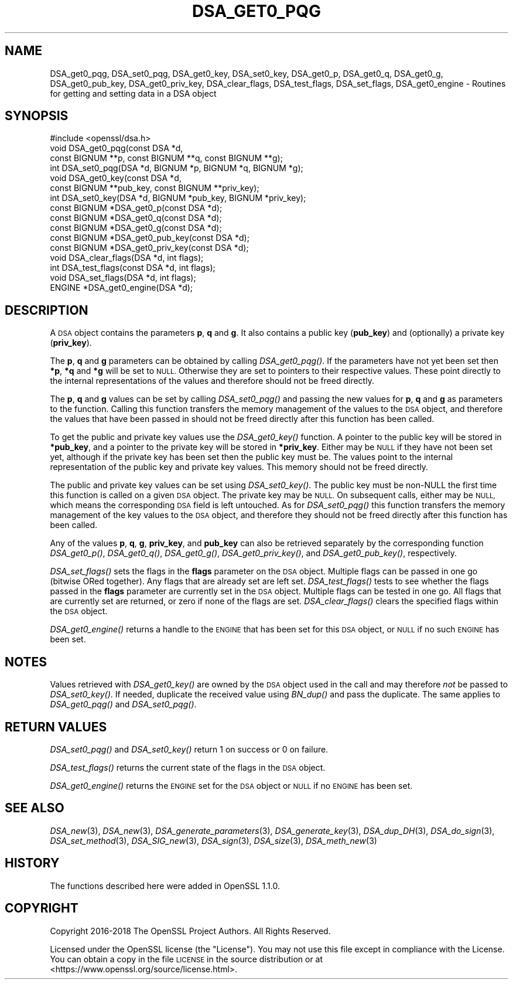 .\" Automatically generated by Pod::Man 2.27 (Pod::Simple 3.28)
.\"
.\" Standard preamble:
.\" ========================================================================
.de Sp \" Vertical space (when we can't use .PP)
.if t .sp .5v
.if n .sp
..
.de Vb \" Begin verbatim text
.ft CW
.nf
.ne \\$1
..
.de Ve \" End verbatim text
.ft R
.fi
..
.\" Set up some character translations and predefined strings.  \*(-- will
.\" give an unbreakable dash, \*(PI will give pi, \*(L" will give a left
.\" double quote, and \*(R" will give a right double quote.  \*(C+ will
.\" give a nicer C++.  Capital omega is used to do unbreakable dashes and
.\" therefore won't be available.  \*(C` and \*(C' expand to `' in nroff,
.\" nothing in troff, for use with C<>.
.tr \(*W-
.ds C+ C\v'-.1v'\h'-1p'\s-2+\h'-1p'+\s0\v'.1v'\h'-1p'
.ie n \{\
.    ds -- \(*W-
.    ds PI pi
.    if (\n(.H=4u)&(1m=24u) .ds -- \(*W\h'-12u'\(*W\h'-12u'-\" diablo 10 pitch
.    if (\n(.H=4u)&(1m=20u) .ds -- \(*W\h'-12u'\(*W\h'-8u'-\"  diablo 12 pitch
.    ds L" ""
.    ds R" ""
.    ds C` ""
.    ds C' ""
'br\}
.el\{\
.    ds -- \|\(em\|
.    ds PI \(*p
.    ds L" ``
.    ds R" ''
.    ds C`
.    ds C'
'br\}
.\"
.\" Escape single quotes in literal strings from groff's Unicode transform.
.ie \n(.g .ds Aq \(aq
.el       .ds Aq '
.\"
.\" If the F register is turned on, we'll generate index entries on stderr for
.\" titles (.TH), headers (.SH), subsections (.SS), items (.Ip), and index
.\" entries marked with X<> in POD.  Of course, you'll have to process the
.\" output yourself in some meaningful fashion.
.\"
.\" Avoid warning from groff about undefined register 'F'.
.de IX
..
.nr rF 0
.if \n(.g .if rF .nr rF 1
.if (\n(rF:(\n(.g==0)) \{
.    if \nF \{
.        de IX
.        tm Index:\\$1\t\\n%\t"\\$2"
..
.        if !\nF==2 \{
.            nr % 0
.            nr F 2
.        \}
.    \}
.\}
.rr rF
.\"
.\" Accent mark definitions (@(#)ms.acc 1.5 88/02/08 SMI; from UCB 4.2).
.\" Fear.  Run.  Save yourself.  No user-serviceable parts.
.    \" fudge factors for nroff and troff
.if n \{\
.    ds #H 0
.    ds #V .8m
.    ds #F .3m
.    ds #[ \f1
.    ds #] \fP
.\}
.if t \{\
.    ds #H ((1u-(\\\\n(.fu%2u))*.13m)
.    ds #V .6m
.    ds #F 0
.    ds #[ \&
.    ds #] \&
.\}
.    \" simple accents for nroff and troff
.if n \{\
.    ds ' \&
.    ds ` \&
.    ds ^ \&
.    ds , \&
.    ds ~ ~
.    ds /
.\}
.if t \{\
.    ds ' \\k:\h'-(\\n(.wu*8/10-\*(#H)'\'\h"|\\n:u"
.    ds ` \\k:\h'-(\\n(.wu*8/10-\*(#H)'\`\h'|\\n:u'
.    ds ^ \\k:\h'-(\\n(.wu*10/11-\*(#H)'^\h'|\\n:u'
.    ds , \\k:\h'-(\\n(.wu*8/10)',\h'|\\n:u'
.    ds ~ \\k:\h'-(\\n(.wu-\*(#H-.1m)'~\h'|\\n:u'
.    ds / \\k:\h'-(\\n(.wu*8/10-\*(#H)'\z\(sl\h'|\\n:u'
.\}
.    \" troff and (daisy-wheel) nroff accents
.ds : \\k:\h'-(\\n(.wu*8/10-\*(#H+.1m+\*(#F)'\v'-\*(#V'\z.\h'.2m+\*(#F'.\h'|\\n:u'\v'\*(#V'
.ds 8 \h'\*(#H'\(*b\h'-\*(#H'
.ds o \\k:\h'-(\\n(.wu+\w'\(de'u-\*(#H)/2u'\v'-.3n'\*(#[\z\(de\v'.3n'\h'|\\n:u'\*(#]
.ds d- \h'\*(#H'\(pd\h'-\w'~'u'\v'-.25m'\f2\(hy\fP\v'.25m'\h'-\*(#H'
.ds D- D\\k:\h'-\w'D'u'\v'-.11m'\z\(hy\v'.11m'\h'|\\n:u'
.ds th \*(#[\v'.3m'\s+1I\s-1\v'-.3m'\h'-(\w'I'u*2/3)'\s-1o\s+1\*(#]
.ds Th \*(#[\s+2I\s-2\h'-\w'I'u*3/5'\v'-.3m'o\v'.3m'\*(#]
.ds ae a\h'-(\w'a'u*4/10)'e
.ds Ae A\h'-(\w'A'u*4/10)'E
.    \" corrections for vroff
.if v .ds ~ \\k:\h'-(\\n(.wu*9/10-\*(#H)'\s-2\u~\d\s+2\h'|\\n:u'
.if v .ds ^ \\k:\h'-(\\n(.wu*10/11-\*(#H)'\v'-.4m'^\v'.4m'\h'|\\n:u'
.    \" for low resolution devices (crt and lpr)
.if \n(.H>23 .if \n(.V>19 \
\{\
.    ds : e
.    ds 8 ss
.    ds o a
.    ds d- d\h'-1'\(ga
.    ds D- D\h'-1'\(hy
.    ds th \o'bp'
.    ds Th \o'LP'
.    ds ae ae
.    ds Ae AE
.\}
.rm #[ #] #H #V #F C
.\" ========================================================================
.\"
.IX Title "DSA_GET0_PQG 3"
.TH DSA_GET0_PQG 3 "2019-09-10" "1.1.1d" "OpenSSL"
.\" For nroff, turn off justification.  Always turn off hyphenation; it makes
.\" way too many mistakes in technical documents.
.if n .ad l
.nh
.SH "NAME"
DSA_get0_pqg, DSA_set0_pqg, DSA_get0_key, DSA_set0_key, DSA_get0_p, DSA_get0_q, DSA_get0_g, DSA_get0_pub_key, DSA_get0_priv_key, DSA_clear_flags, DSA_test_flags, DSA_set_flags, DSA_get0_engine \- Routines for getting and setting data in a DSA object
.SH "SYNOPSIS"
.IX Header "SYNOPSIS"
.Vb 1
\& #include <openssl/dsa.h>
\&
\& void DSA_get0_pqg(const DSA *d,
\&                   const BIGNUM **p, const BIGNUM **q, const BIGNUM **g);
\& int DSA_set0_pqg(DSA *d, BIGNUM *p, BIGNUM *q, BIGNUM *g);
\& void DSA_get0_key(const DSA *d,
\&                   const BIGNUM **pub_key, const BIGNUM **priv_key);
\& int DSA_set0_key(DSA *d, BIGNUM *pub_key, BIGNUM *priv_key);
\& const BIGNUM *DSA_get0_p(const DSA *d);
\& const BIGNUM *DSA_get0_q(const DSA *d);
\& const BIGNUM *DSA_get0_g(const DSA *d);
\& const BIGNUM *DSA_get0_pub_key(const DSA *d);
\& const BIGNUM *DSA_get0_priv_key(const DSA *d);
\& void DSA_clear_flags(DSA *d, int flags);
\& int DSA_test_flags(const DSA *d, int flags);
\& void DSA_set_flags(DSA *d, int flags);
\& ENGINE *DSA_get0_engine(DSA *d);
.Ve
.SH "DESCRIPTION"
.IX Header "DESCRIPTION"
A \s-1DSA\s0 object contains the parameters \fBp\fR, \fBq\fR and \fBg\fR. It also contains a
public key (\fBpub_key\fR) and (optionally) a private key (\fBpriv_key\fR).
.PP
The \fBp\fR, \fBq\fR and \fBg\fR parameters can be obtained by calling \fIDSA_get0_pqg()\fR.
If the parameters have not yet been set then \fB*p\fR, \fB*q\fR and \fB*g\fR will be set
to \s-1NULL.\s0 Otherwise they are set to pointers to their respective values. These
point directly to the internal representations of the values and therefore
should not be freed directly.
.PP
The \fBp\fR, \fBq\fR and \fBg\fR values can be set by calling \fIDSA_set0_pqg()\fR and passing
the new values for \fBp\fR, \fBq\fR and \fBg\fR as parameters to the function. Calling
this function transfers the memory management of the values to the \s-1DSA\s0 object,
and therefore the values that have been passed in should not be freed directly
after this function has been called.
.PP
To get the public and private key values use the \fIDSA_get0_key()\fR function. A
pointer to the public key will be stored in \fB*pub_key\fR, and a pointer to the
private key will be stored in \fB*priv_key\fR. Either may be \s-1NULL\s0 if they have not
been set yet, although if the private key has been set then the public key must
be. The values point to the internal representation of the public key and
private key values. This memory should not be freed directly.
.PP
The public and private key values can be set using \fIDSA_set0_key()\fR. The public
key must be non-NULL the first time this function is called on a given \s-1DSA\s0
object. The private key may be \s-1NULL. \s0 On subsequent calls, either may be \s-1NULL,\s0
which means the corresponding \s-1DSA\s0 field is left untouched. As for \fIDSA_set0_pqg()\fR
this function transfers the memory management of the key values to the \s-1DSA\s0
object, and therefore they should not be freed directly after this function has
been called.
.PP
Any of the values \fBp\fR, \fBq\fR, \fBg\fR, \fBpriv_key\fR, and \fBpub_key\fR can also be
retrieved separately by the corresponding function \fIDSA_get0_p()\fR, \fIDSA_get0_q()\fR,
\&\fIDSA_get0_g()\fR, \fIDSA_get0_priv_key()\fR, and \fIDSA_get0_pub_key()\fR, respectively.
.PP
\&\fIDSA_set_flags()\fR sets the flags in the \fBflags\fR parameter on the \s-1DSA\s0 object.
Multiple flags can be passed in one go (bitwise ORed together). Any flags that
are already set are left set. \fIDSA_test_flags()\fR tests to see whether the flags
passed in the \fBflags\fR parameter are currently set in the \s-1DSA\s0 object. Multiple
flags can be tested in one go. All flags that are currently set are returned, or
zero if none of the flags are set. \fIDSA_clear_flags()\fR clears the specified flags
within the \s-1DSA\s0 object.
.PP
\&\fIDSA_get0_engine()\fR returns a handle to the \s-1ENGINE\s0 that has been set for this \s-1DSA\s0
object, or \s-1NULL\s0 if no such \s-1ENGINE\s0 has been set.
.SH "NOTES"
.IX Header "NOTES"
Values retrieved with \fIDSA_get0_key()\fR are owned by the \s-1DSA\s0 object used
in the call and may therefore \fInot\fR be passed to \fIDSA_set0_key()\fR.  If
needed, duplicate the received value using \fIBN_dup()\fR and pass the
duplicate.  The same applies to \fIDSA_get0_pqg()\fR and \fIDSA_set0_pqg()\fR.
.SH "RETURN VALUES"
.IX Header "RETURN VALUES"
\&\fIDSA_set0_pqg()\fR and \fIDSA_set0_key()\fR return 1 on success or 0 on failure.
.PP
\&\fIDSA_test_flags()\fR returns the current state of the flags in the \s-1DSA\s0 object.
.PP
\&\fIDSA_get0_engine()\fR returns the \s-1ENGINE\s0 set for the \s-1DSA\s0 object or \s-1NULL\s0 if no \s-1ENGINE\s0
has been set.
.SH "SEE ALSO"
.IX Header "SEE ALSO"
\&\fIDSA_new\fR\|(3), \fIDSA_new\fR\|(3), \fIDSA_generate_parameters\fR\|(3), \fIDSA_generate_key\fR\|(3),
\&\fIDSA_dup_DH\fR\|(3), \fIDSA_do_sign\fR\|(3), \fIDSA_set_method\fR\|(3), \fIDSA_SIG_new\fR\|(3),
\&\fIDSA_sign\fR\|(3), \fIDSA_size\fR\|(3), \fIDSA_meth_new\fR\|(3)
.SH "HISTORY"
.IX Header "HISTORY"
The functions described here were added in OpenSSL 1.1.0.
.SH "COPYRIGHT"
.IX Header "COPYRIGHT"
Copyright 2016\-2018 The OpenSSL Project Authors. All Rights Reserved.
.PP
Licensed under the OpenSSL license (the \*(L"License\*(R").  You may not use
this file except in compliance with the License.  You can obtain a copy
in the file \s-1LICENSE\s0 in the source distribution or at
<https://www.openssl.org/source/license.html>.

